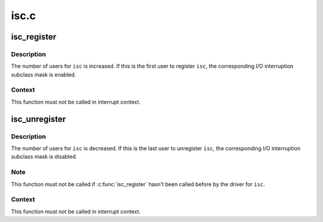 .. -*- coding: utf-8; mode: rst -*-

=====
isc.c
=====


.. _`isc_register`:

isc_register
============

.. c:function:: void isc_register (unsigned int isc)

    register an I/O interruption subclass.

    :param unsigned int isc:
        I/O interruption subclass to register



.. _`isc_register.description`:

Description
-----------

The number of users for ``isc`` is increased. If this is the first user to
register ``isc``\ , the corresponding I/O interruption subclass mask is enabled.



.. _`isc_register.context`:

Context
-------

This function must not be called in interrupt context.



.. _`isc_unregister`:

isc_unregister
==============

.. c:function:: void isc_unregister (unsigned int isc)

    unregister an I/O interruption subclass.

    :param unsigned int isc:
        I/O interruption subclass to unregister



.. _`isc_unregister.description`:

Description
-----------

The number of users for ``isc`` is decreased. If this is the last user to
unregister ``isc``\ , the corresponding I/O interruption subclass mask is
disabled.



.. _`isc_unregister.note`:

Note
----

This function must not be called if :c:func:`isc_register` hasn't been called
before by the driver for ``isc``\ .



.. _`isc_unregister.context`:

Context
-------

This function must not be called in interrupt context.

